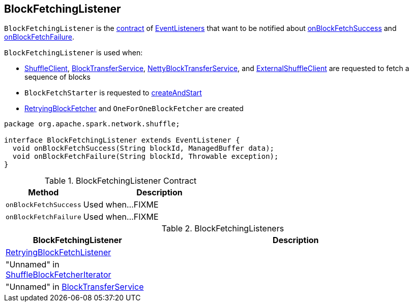 == [[BlockFetchingListener]] BlockFetchingListener

`BlockFetchingListener` is the <<contract, contract>> of <<implementations, EventListeners>> that want to be notified about <<onBlockFetchSuccess, onBlockFetchSuccess>> and <<onBlockFetchFailure, onBlockFetchFailure>>.

`BlockFetchingListener` is used when:

* link:spark-ShuffleClient.adoc#fetchBlocks[ShuffleClient], link:spark-BlockTransferService.adoc#fetchBlocks[BlockTransferService], link:spark-NettyBlockTransferService.adoc#fetchBlocks[NettyBlockTransferService], and link:spark-ExternalShuffleClient.adoc#fetchBlocks[ExternalShuffleClient] are requested to fetch a sequence of blocks

* `BlockFetchStarter` is requested to link:spark-RetryingBlockFetcher-BlockFetchStarter.adoc#createAndStart[createAndStart]

* link:spark-RetryingBlockFetcher.adoc#creating-instance[RetryingBlockFetcher] and `OneForOneBlockFetcher` are created

[[contract]]
[source, java]
----
package org.apache.spark.network.shuffle;

interface BlockFetchingListener extends EventListener {
  void onBlockFetchSuccess(String blockId, ManagedBuffer data);
  void onBlockFetchFailure(String blockId, Throwable exception);
}
----

.BlockFetchingListener Contract
[cols="1,2",options="header",width="100%"]
|===
| Method
| Description

| `onBlockFetchSuccess`
| [[onBlockFetchSuccess]] Used when...FIXME

| `onBlockFetchFailure`
| [[onBlockFetchFailure]] Used when...FIXME
|===

[[implementations]]
.BlockFetchingListeners
[cols="1,2",options="header",width="100%"]
|===
| BlockFetchingListener
| Description

| link:spark-RetryingBlockFetcher.adoc#RetryingBlockFetchListener[RetryingBlockFetchListener]
| [[RetryingBlockFetchListener]]

| "Unnamed" in xref:storage:ShuffleBlockFetcherIterator.adoc#sendRequest[ShuffleBlockFetcherIterator]
| [[ShuffleBlockFetcherIterator]]

| "Unnamed" in link:spark-BlockTransferService.adoc#fetchBlockSync[BlockTransferService]
| [[BlockTransferService]]
|===
